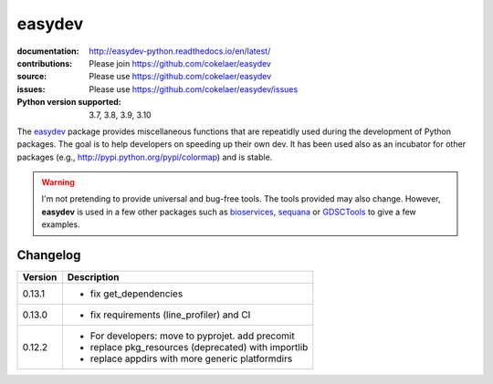 easydev
##########

.. image:: https://badge.fury.io/py/easydev.svg
    :target: https://pypi.python.org/pypi/easydev

.. image:: https://github.com/cokelaer/easydev/actions/workflows/main.yml/badge.svg
    :target: https://github.com/cokelaer/easydev/actions/workflows/main.yml


.. image:: https://coveralls.io/repos/cokelaer/easydev/badge.svg?branch=main
   :target: https://coveralls.io/r/cokelaer/easydev?branch=main




:documentation: http://easydev-python.readthedocs.io/en/latest/
:contributions: Please join https://github.com/cokelaer/easydev
:source: Please use https://github.com/cokelaer/easydev
:issues: Please use https://github.com/cokelaer/easydev/issues
:Python version supported: 3.7, 3.8, 3.9, 3.10


The  `easydev <http://pypi.python.org/pypi/easydev/>`_ package
provides miscellaneous functions that are repeatidly used during
the development of Python packages. The goal is to help developers on
speeding up their own dev. It has been used also as an incubator for other
packages (e.g., http://pypi.python.org/pypi/colormap) and is stable.

.. warning:: I'm not pretending to provide universal and bug-free tools. The
    tools provided may also change. However, **easydev** is used
    in a few other packages such as
    `bioservices <https://pypi.python.org/pypi/bioservices>`_,
    `sequana <https://sequana.readthedocs.io>`_ or
    `GDSCTools <https://sequana.readthedocs.io>`_ to give a few
    examples.

Changelog
~~~~~~~~~

========= ==========================================================================
Version   Description
========= ==========================================================================
0.13.1    * fix get_dependencies
0.13.0    * fix requirements (line_profiler) and CI
0.12.2    * For developers: move to pyprojet. add precomit
          * replace pkg_resources (deprecated) with importlib
          * replace appdirs with more generic platformdirs
========= ==========================================================================
